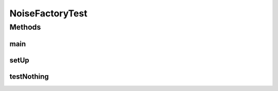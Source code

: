 .. java:import:: junit.framework TestCase

.. java:import:: ca.nengo.dynamics DynamicalSystem

.. java:import:: ca.nengo.dynamics Integrator

.. java:import:: ca.nengo.dynamics.impl EulerIntegrator

.. java:import:: ca.nengo.dynamics.impl SimpleLTISystem

.. java:import:: ca.nengo.math.impl GaussianPDF

.. java:import:: ca.nengo.model Noise

.. java:import:: ca.nengo.model Units

.. java:import:: ca.nengo.plot Plotter

.. java:import:: ca.nengo.util MU

NoiseFactoryTest
================

.. java:package:: ca.nengo.model.impl
   :noindex:

.. java:type:: public class NoiseFactoryTest extends TestCase

Methods
-------
main
^^^^

.. java:method:: public static void main(String[] args)
   :outertype: NoiseFactoryTest

setUp
^^^^^

.. java:method:: protected void setUp() throws Exception
   :outertype: NoiseFactoryTest

testNothing
^^^^^^^^^^^

.. java:method:: public void testNothing()
   :outertype: NoiseFactoryTest

